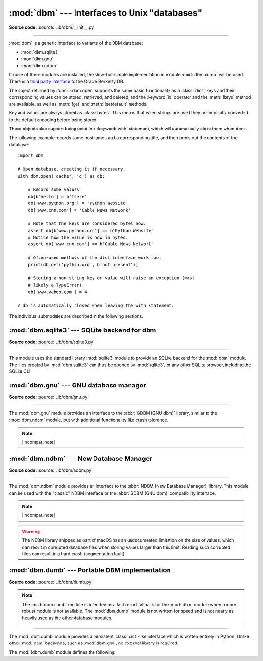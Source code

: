 :mod:`dbm` --- Interfaces to Unix "databases"
=============================================

.. module:: dbm
   :synopsis: Interfaces to various Unix "database" formats.

**Source code:** :source:`Lib/dbm/__init__.py`

--------------

:mod:`dbm` is a generic interface to variants of the DBM database:

* :mod:`dbm.sqlite3`
* :mod:`dbm.gnu`
* :mod:`dbm.ndbm`

If none of these modules are installed, the
slow-but-simple implementation in module :mod:`dbm.dumb` will be used.  There
is a `third party interface <https://www.jcea.es/programacion/pybsddb.htm>`_ to
the Oracle Berkeley DB.


.. exception:: error

   A tuple containing the exceptions that can be raised by each of the supported
   modules, with a unique exception also named :exc:`dbm.error` as the first
   item --- the latter is used when :exc:`dbm.error` is raised.


.. function:: whichdb(filename)

   This function attempts to guess which of the several simple database modules
   available --- :mod:`dbm.sqlite3`, :mod:`dbm.gnu`, :mod:`dbm.ndbm`,
   or :mod:`dbm.dumb` --- should be used to open a given file.

   Return one of the following values:

   * ``None`` if the file can't be opened because it's unreadable or doesn't exist
   * the empty string (``''``) if the file's format can't be guessed
   * a string containing the required module name, such as ``'dbm.ndbm'`` or ``'dbm.gnu'``

   .. versionchanged:: 3.11
      *filename* accepts a :term:`path-like object`.

.. Substitutions for the open() flag param docs;
   all submodules use the same text.

.. |flag_r| replace::
   Open existing database for reading only.

.. |flag_w| replace::
   Open existing database for reading and writing.

.. |flag_c| replace::
   Open database for reading and writing, creating it if it doesn't exist.

.. |flag_n| replace::
   Always create a new, empty database, open for reading and writing.

.. |mode_param_doc| replace::
   The Unix file access mode of the file (default: octal ``0o666``),
   used only when the database has to be created.

.. |incompat_note| replace::
   The file formats created by :mod:`dbm.gnu` and :mod:`dbm.ndbm` are incompatible
   and can not be used interchangeably.

.. function:: open(file, flag='r', mode=0o666)

   Open a database and return the corresponding database object.

   :param file:
      The database file to open.

      If the database file already exists, the :func:`whichdb` function is used to
      determine its type and the appropriate module is used; if it does not exist,
      the first submodule listed above that can be imported is used.
   :type file: :term:`path-like object`

   :param str flag:
      * ``'r'`` (default): |flag_r|
      * ``'w'``: |flag_w|
      * ``'c'``: |flag_c|
      * ``'n'``: |flag_n|

   :param int mode:
      |mode_param_doc|

   .. versionchanged:: 3.11
      *file* accepts a :term:`path-like object`.

The object returned by :func:`~dbm.open` supports the same basic functionality as a
:class:`dict`; keys and their corresponding values can be stored, retrieved, and
deleted, and the :keyword:`in` operator and the :meth:`!keys` method are
available, as well as :meth:`!get` and :meth:`!setdefault` methods.

Key and values are always stored as :class:`bytes`. This means that when
strings are used they are implicitly converted to the default encoding before
being stored.

These objects also support being used in a :keyword:`with` statement, which
will automatically close them when done.

.. versionchanged:: 3.2
   :meth:`!get` and :meth:`!setdefault` methods are now available for all
   :mod:`dbm` backends.

.. versionchanged:: 3.4
   Added native support for the context management protocol to the objects
   returned by :func:`~dbm.open`.

.. versionchanged:: 3.8
   Deleting a key from a read-only database raises a database module specific exception
   instead of :exc:`KeyError`.

The following example records some hostnames and a corresponding title,  and
then prints out the contents of the database::

   import dbm

   # Open database, creating it if necessary.
   with dbm.open('cache', 'c') as db:

       # Record some values
       db[b'hello'] = b'there'
       db['www.python.org'] = 'Python Website'
       db['www.cnn.com'] = 'Cable News Network'

       # Note that the keys are considered bytes now.
       assert db[b'www.python.org'] == b'Python Website'
       # Notice how the value is now in bytes.
       assert db['www.cnn.com'] == b'Cable News Network'

       # Often-used methods of the dict interface work too.
       print(db.get('python.org', b'not present'))

       # Storing a non-string key or value will raise an exception (most
       # likely a TypeError).
       db['www.yahoo.com'] = 4

   # db is automatically closed when leaving the with statement.


.. seealso::

   Module :mod:`shelve`
      Persistence module which stores non-string data.


The individual submodules are described in the following sections.

:mod:`dbm.sqlite3` --- SQLite backend for dbm
---------------------------------------------

.. module:: dbm.sqlite3
   :platform: All
   :synopsis: SQLite backend for dbm

.. versionadded:: 3.13

**Source code:** :source:`Lib/dbm/sqlite3.py`

--------------

This module uses the standard library :mod:`sqlite3` module to provide an
SQLite backend for the :mod:`dbm` module.
The files created by :mod:`dbm.sqlite3` can thus be opened by :mod:`sqlite3`,
or any other SQLite browser, including the SQLite CLI.

.. function:: open(filename, /, flag="r", mode=0o666)

   Open an SQLite database.
   The returned object behaves like a :term:`mapping`,
   implements a :meth:`!close` method,
   and supports a "closing" context manager via the :keyword:`with` keyword.

   :param filename:
      The path to the database to be opened.
   :type filename: :term:`path-like object`

   :param str flag:

      * ``'r'`` (default): |flag_r|
      * ``'w'``: |flag_w|
      * ``'c'``: |flag_c|
      * ``'n'``: |flag_n|

   :param mode:
      The Unix file access mode of the file (default: octal ``0o666``),
      used only when the database has to be created.


:mod:`dbm.gnu` --- GNU database manager
---------------------------------------

.. module:: dbm.gnu
   :platform: Unix
   :synopsis: GNU database manager

**Source code:** :source:`Lib/dbm/gnu.py`

--------------

The :mod:`dbm.gnu` module provides an interface to the :abbr:`GDBM (GNU dbm)`
library, similar to the :mod:`dbm.ndbm` module, but with additional
functionality like crash tolerance.

.. note:: |incompat_note|

.. exception:: error

   Raised on :mod:`dbm.gnu`-specific errors, such as I/O errors. :exc:`KeyError` is
   raised for general mapping errors like specifying an incorrect key.


.. function:: open(filename, flag="r", mode=0o666, /)

   Open a GDBM database and return a :class:`!gdbm` object.

   :param filename:
      The database file to open.
   :type filename: :term:`path-like object`

   :param str flag:
      * ``'r'`` (default): |flag_r|
      * ``'w'``: |flag_w|
      * ``'c'``: |flag_c|
      * ``'n'``: |flag_n|

      The following additional characters may be appended
      to control how the database is opened:

      * ``'f'``: Open the database in fast mode.
        Writes to the database will not be synchronized.
      * ``'s'``: Synchronized mode.
        Changes to the database will be written immediately to the file.
      * ``'u'``: Do not lock database.

      Not all flags are valid for all versions of GDBM.
      See the :data:`open_flags` member for a list of supported flag characters.

   :param int mode:
      |mode_param_doc|

   :raises error:
      If an invalid *flag* argument is passed.

   .. versionchanged:: 3.11
      *filename* accepts a :term:`path-like object`.

   .. data:: open_flags

      A string of characters the *flag* parameter of :meth:`~dbm.gnu.open` supports.

   :class:`!gdbm` objects behave similar to :term:`mappings <mapping>`,
   but :meth:`!items` and :meth:`!values` methods are not supported.
   The following methods are also provided:

   .. method:: gdbm.firstkey()

      It's possible to loop over every key in the database using this method  and the
      :meth:`nextkey` method.  The traversal is ordered by GDBM's internal
      hash values, and won't be sorted by the key values.  This method returns
      the starting key.

   .. method:: gdbm.nextkey(key)

      Returns the key that follows *key* in the traversal.  The following code prints
      every key in the database ``db``, without having to create a list in memory that
      contains them all::

         k = db.firstkey()
         while k is not None:
             print(k)
             k = db.nextkey(k)

   .. method:: gdbm.reorganize()

      If you have carried out a lot of deletions and would like to shrink the space
      used by the GDBM file, this routine will reorganize the database.  :class:`!gdbm`
      objects will not shorten the length of a database file except by using this
      reorganization; otherwise, deleted file space will be kept and reused as new
      (key, value) pairs are added.

   .. method:: gdbm.sync()

      When the database has been opened in fast mode, this method forces any
      unwritten data to be written to the disk.

   .. method:: gdbm.close()

      Close the GDBM database.

   .. method:: gdbm.clear()

      Remove all items from the GDBM database.

      .. versionadded:: 3.13


:mod:`dbm.ndbm` --- New Database Manager
----------------------------------------

.. module:: dbm.ndbm
   :platform: Unix
   :synopsis: The New Database Manager

**Source code:** :source:`Lib/dbm/ndbm.py`

--------------

The :mod:`dbm.ndbm` module provides an interface to the
:abbr:`NDBM (New Database Manager)` library.
This module can be used with the "classic" NDBM interface or the
:abbr:`GDBM (GNU dbm)` compatibility interface.

.. note:: |incompat_note|

.. warning::

   The NDBM library shipped as part of macOS has an undocumented limitation on the
   size of values, which can result in corrupted database files
   when storing values larger than this limit. Reading such corrupted files can
   result in a hard crash (segmentation fault).

.. exception:: error

   Raised on :mod:`dbm.ndbm`-specific errors, such as I/O errors. :exc:`KeyError` is raised
   for general mapping errors like specifying an incorrect key.


.. data:: library

   Name of the NDBM implementation library used.


.. function:: open(filename, flag="r", mode=0o666, /)

   Open an NDBM database and return an :class:`!ndbm` object.

   :param filename:
      The basename of the database file
      (without the :file:`.dir` or :file:`.pag` extensions).
   :type filename: :term:`path-like object`

   :param str flag:
      * ``'r'`` (default): |flag_r|
      * ``'w'``: |flag_w|
      * ``'c'``: |flag_c|
      * ``'n'``: |flag_n|

   :param int mode:
      |mode_param_doc|

   :class:`!ndbm` objects behave similar to :term:`mappings <mapping>`,
   but :meth:`!items` and :meth:`!values` methods are not supported.
   The following methods are also provided:

   .. versionchanged:: 3.11
      Accepts :term:`path-like object` for filename.

   .. method:: ndbm.close()

      Close the NDBM database.

   .. method:: ndbm.clear()

      Remove all items from the NDBM database.

      .. versionadded:: 3.13


:mod:`dbm.dumb` --- Portable DBM implementation
-----------------------------------------------

.. module:: dbm.dumb
   :synopsis: Portable implementation of the simple DBM interface.

**Source code:** :source:`Lib/dbm/dumb.py`

.. index:: single: databases

.. note::

   The :mod:`dbm.dumb` module is intended as a last resort fallback for the
   :mod:`dbm` module when a more robust module is not available. The :mod:`dbm.dumb`
   module is not written for speed and is not nearly as heavily used as the other
   database modules.

--------------

The :mod:`dbm.dumb` module provides a persistent :class:`dict`-like
interface which is written entirely in Python.
Unlike other :mod:`dbm` backends, such as :mod:`dbm.gnu`, no
external library is required.

The :mod:`!dbm.dumb` module defines the following:

.. exception:: error

   Raised on :mod:`dbm.dumb`-specific errors, such as I/O errors.  :exc:`KeyError` is
   raised for general mapping errors like specifying an incorrect key.


.. function:: open(filename, flag="c", mode=0o666)

   Open a :mod:`!dbm.dumb` database.
   The returned database object behaves similar to a :term:`mapping`,
   in addition to providing :meth:`~dumbdbm.sync` and :meth:`~dumbdbm.close`
   methods.

   :param filename:
      The basename of the database file (without extensions).
      A new database creates the following files:

      - :file:`{filename}.dat`
      - :file:`{filename}.dir`
   :type database: :term:`path-like object`

   :param str flag:
      * ``'r'``: |flag_r|
      * ``'w'``: |flag_w|
      * ``'c'`` (default): |flag_c|
      * ``'n'``: |flag_n|

   :param int mode:
      |mode_param_doc|

   .. warning::
      It is possible to crash the Python interpreter when loading a database
      with a sufficiently large/complex entry due to stack depth limitations in
      Python's AST compiler.

   .. versionchanged:: 3.5
      :func:`~dbm.dumb.open` always creates a new database when *flag* is ``'n'``.

   .. versionchanged:: 3.8
      A database opened read-only if *flag* is ``'r'``.
      A database is not created if it does not exist if *flag* is ``'r'`` or ``'w'``.

   .. versionchanged:: 3.11
      *filename* accepts a :term:`path-like object`.

   In addition to the methods provided by the
   :class:`collections.abc.MutableMapping` class,
   the following methods are provided:

   .. method:: dumbdbm.sync()

      Synchronize the on-disk directory and data files.  This method is called
      by the :meth:`Shelve.sync` method.

   .. method:: dumbdbm.close()

      Close the database.

